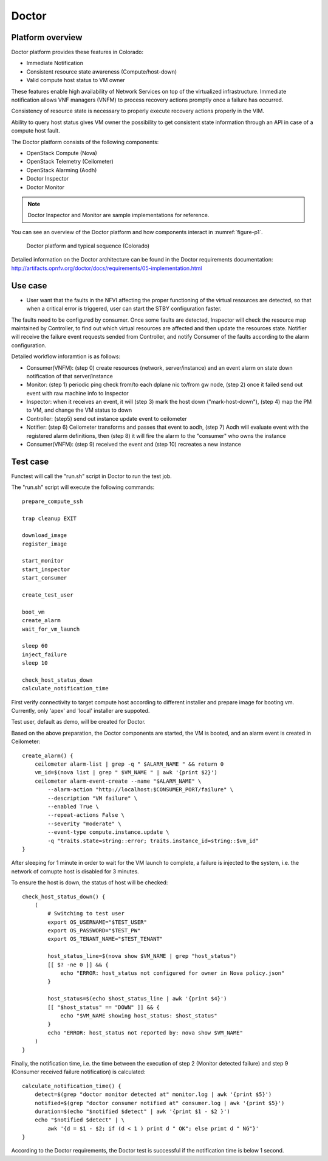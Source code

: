 .. This work is licensed under a Creative Commons Attribution 4.0 International License.
.. http://creativecommons.org/licenses/by/4.0

Doctor
^^^^^^

Platform overview
"""""""""""""""""

Doctor platform provides these features in Colorado:

* Immediate Notification
* Consistent resource state awareness (Compute/host-down)
* Valid compute host status to VM owner

These features enable high availability of Network Services on top of
the virtualized infrastructure. Immediate notification allows VNF managers
(VNFM) to process recovery actions promptly once a failure has occurred.

Consistency of resource state is necessary to properly execute recovery
actions properly in the VIM.

Ability to query host status gives VM owner the possibility to get
consistent state information through an API in case of a compute host
fault.

The Doctor platform consists of the following components:

* OpenStack Compute (Nova)
* OpenStack Telemetry (Ceilometer)
* OpenStack Alarming (Aodh)
* Doctor Inspector
* Doctor Monitor

.. note::
    Doctor Inspector and Monitor are sample implementations for reference.

You can see an overview of the Doctor platform and how components interact in
:numref:`figure-p1`.

.. figure:: /platformoverview/images/figure-p1.png
    :name: figure-p1
    :width: 100%

    Doctor platform and typical sequence (Colorado)

Detailed information on the Doctor architecture can be found in the Doctor
requirements documentation:
http://artifacts.opnfv.org/doctor/docs/requirements/05-implementation.html


Use case
""""""""

* User want that the faults in the NFVI affecting the proper functioning of
  the virtual resources are detected, so that when a critical error is
  triggered, user can start the STBY configuration faster.


The faults need to be configured by consumer. Once some faults are
detected, Inspector will check the resource map maintained by Controller,
to find out which virtual resources are affected and then update the resources
state. Notifier will receive the failure event requests sended from Controller,
and notify Consumer of the faults according to the alarm configuration.

Detailed workflow inforamtion is as follows:

* Consumer(VNFM): (step 0) create resources (network, server/instance) and an
  event alarm on state down notification of that server/instance

* Monitor: (step 1) periodic ping check from/to each dplane nic to/from gw
  node, (step 2) once it failed send out event with raw machine info to
  Inspector

* Inspector: when it receives an event, it will (step 3) mark the host down
  ("mark-host-down"), (step 4) map the PM to VM, and change the VM status to
  down

* Controller: (step5) send out instance update event to ceilometer

* Notifier: (step 6) Ceilometer transforms and passes that event to aodh,
  (step 7) Aodh will evaluate event with the registered alarm definitions,
  then (step 8) it will fire the alarm to the "consumer" who owns the
  instance

* Consumer(VNFM): (step 9) received the event and (step 10) recreates a new
  instance

Test case
"""""""""

Functest will call the "run.sh" script in Doctor to run the test job.

The "run.sh" script will execute the following commands::

    prepare_compute_ssh

    trap cleanup EXIT

    download_image
    register_image

    start_monitor
    start_inspector
    start_consumer
    
    create_test_user

    boot_vm
    create_alarm
    wait_for_vm_launch

    sleep 60
    inject_failure
    sleep 10

    check_host_status_down
    calculate_notification_time

First verify connectivity to target compute host according to different
installer and prepare image for booting vm. Currently, only 'apex' and
'local' installer are suppoted.

Test user, default as demo, will be created for Doctor.

Based on the above preparation, the Doctor components are started, the VM
is booted, and an alarm event is created in Ceilometer::

     create_alarm() {
         ceilometer alarm-list | grep -q " $ALARM_NAME " && return 0
         vm_id=$(nova list | grep " $VM_NAME " | awk '{print $2}')
         ceilometer alarm-event-create --name "$ALARM_NAME" \
             --alarm-action "http://localhost:$CONSUMER_PORT/failure" \
             --description "VM failure" \
             --enabled True \
             --repeat-actions False \
             --severity "moderate" \
             --event-type compute.instance.update \
             -q "traits.state=string::error; traits.instance_id=string::$vm_id"
     }

After sleeping for 1 minute in order to wait for the VM launch to complete,
a failure is injected to the system, i.e. the network of comupte host is
disabled for 3 minutes.

To ensure the host is down, the status of host will be checked::

    check_host_status_down() {
        (
            # Switching to test user
            export OS_USERNAME="$TEST_USER"
            export OS_PASSWORD="$TEST_PW"
            export OS_TENANT_NAME="$TEST_TENANT"
    
            host_status_line=$(nova show $VM_NAME | grep "host_status")
            [[ $? -ne 0 ]] && {
                echo "ERROR: host_status not configured for owner in Nova policy.json"
            }
    
            host_status=$(echo $host_status_line | awk '{print $4}')
            [[ "$host_status" == "DOWN" ]] && {
                echo "$VM_NAME showing host_status: $host_status"
            }
            echo "ERROR: host_status not reported by: nova show $VM_NAME"
        )
    }


Finally, the notification time, i.e. the time between the execution of step 2
(Monitor detected failure) and step 9 (Consumer received failure notification)
is calculated::

     calculate_notification_time() {
         detect=$(grep "doctor monitor detected at" monitor.log | awk '{print $5}')
         notified=$(grep "doctor consumer notified at" consumer.log | awk '{print $5}')
         duration=$(echo "$notified $detect" | awk '{print $1 - $2 }')
         echo "$notified $detect" | \
             awk '{d = $1 - $2; if (d < 1 ) print d " OK"; else print d " NG"}'
     }

According to the Doctor requirements, the Doctor test is successful if the
notification time is below 1 second.
